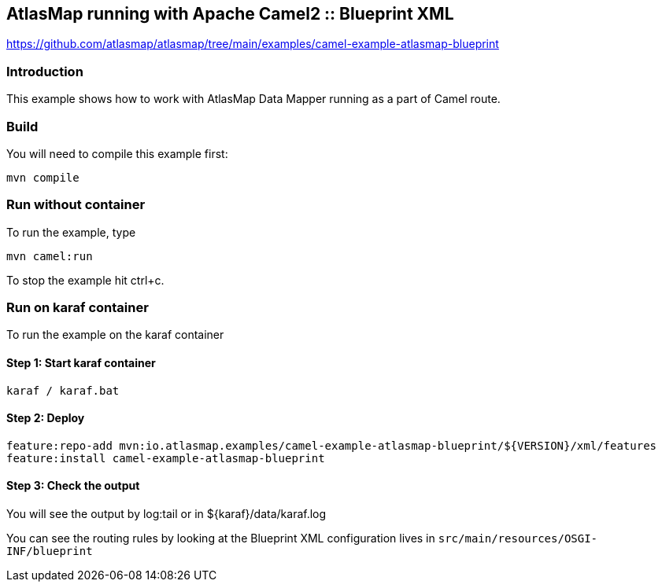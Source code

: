 == AtlasMap running with Apache Camel2 :: Blueprint XML
https://github.com/atlasmap/atlasmap/tree/main/examples/camel-example-atlasmap-blueprint

=== Introduction

This example shows how to work with AtlasMap Data Mapper running as a
part of Camel route.

=== Build

You will need to compile this example first:

....
mvn compile
....

=== Run without container

To run the example, type

....
mvn camel:run
....

To stop the example hit ctrl+c.

=== Run on karaf container

To run the example on the karaf container

==== Step 1: Start karaf container

....
karaf / karaf.bat
....

==== Step 2: Deploy

....
feature:repo-add mvn:io.atlasmap.examples/camel-example-atlasmap-blueprint/${VERSION}/xml/features
feature:install camel-example-atlasmap-blueprint
....

==== Step 3: Check the output

You will see the output by log:tail or in $\{karaf}/data/karaf.log

You can see the routing rules by looking at the Blueprint XML
configuration lives in `src/main/resources/OSGI-INF/blueprint`
